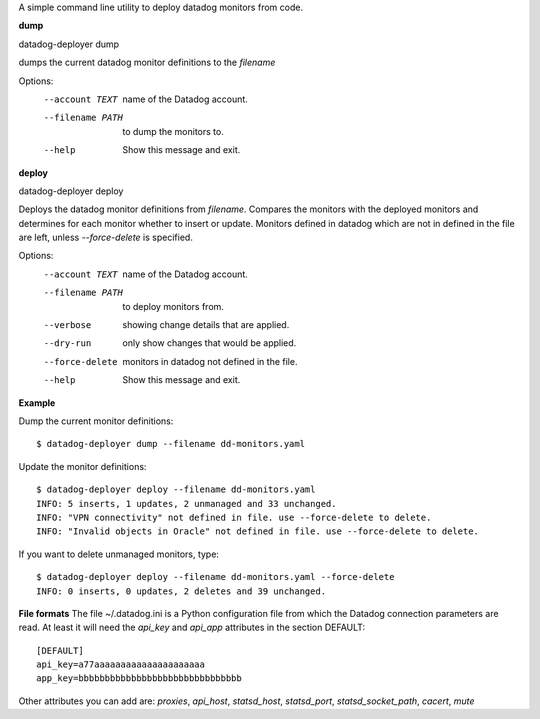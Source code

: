 A simple command line utility to deploy datadog monitors from code.

**dump**

datadog-deployer dump 

dumps the current datadog monitor definitions to the `filename`

Options:
  --account TEXT   name of the Datadog account.
  --filename PATH  to dump the monitors to.
  --help           Show this message and exit.

**deploy**

datadog-deployer deploy

Deploys the datadog monitor definitions from `filename`. Compares the monitors with the deployed monitors and
determines for each monitor whether to insert or update. Monitors defined in datadog which are not in defined in the file are
left, unless `--force-delete` is specified.


Options:
  --account TEXT   name of the Datadog account.
  --filename PATH  to deploy monitors from.
  --verbose        showing change details that are applied.
  --dry-run        only show changes that would be applied.
  --force-delete   monitors in datadog not defined in the file.
  --help           Show this message and exit.


**Example**

Dump the current monitor definitions::

	$ datadog-deployer dump --filename dd-monitors.yaml

Update the monitor definitions::

	$ datadog-deployer deploy --filename dd-monitors.yaml
	INFO: 5 inserts, 1 updates, 2 unmanaged and 33 unchanged.
	INFO: "VPN connectivity" not defined in file. use --force-delete to delete.
	INFO: "Invalid objects in Oracle" not defined in file. use --force-delete to delete.

If you want to delete unmanaged monitors, type::

	$ datadog-deployer deploy --filename dd-monitors.yaml --force-delete 
	INFO: 0 inserts, 0 updates, 2 deletes and 39 unchanged.

**File formats**
The file ~/.datadog.ini is a Python configuration file from which the Datadog connection parameters are read.  At least it will
need the `api_key` and `api_app` attributes in the section DEFAULT::

	[DEFAULT]
	api_key=a77aaaaaaaaaaaaaaaaaaaaa
	app_key=bbbbbbbbbbbbbbbbbbbbbbbbbbbbbbb

Other attributes you can add are: `proxies`, `api_host`, `statsd_host`, `statsd_port`, `statsd_socket_path`, `cacert`, `mute`



